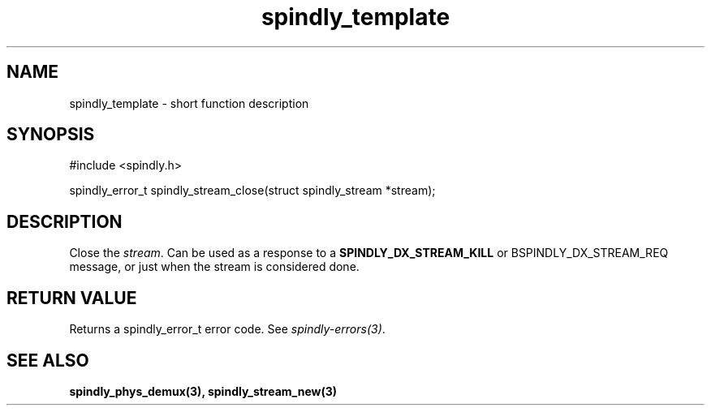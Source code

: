 .TH spindly_template 3 "9 Jul 2012" "spindly 0.1" "spindly manual"
.SH NAME
spindly_template - short function description
.SH SYNOPSIS
.nf
#include <spindly.h>

spindly_error_t spindly_stream_close(struct spindly_stream *stream);
.fi
.SH DESCRIPTION
Close the \fIstream\fP. Can be used as a response to a
\fBSPINDLY_DX_STREAM_KILL\fP or \foBSPINDLY_DX_STREAM_REQ\fP message, or just
when the stream is considered done.
.SH RETURN VALUE
Returns a spindly_error_t error code. See \fIspindly-errors(3)\fP.
.SH SEE ALSO
.BR spindly_phys_demux(3),
.BR spindly_stream_new(3)
